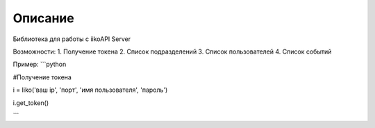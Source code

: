 Описание
========

Библиотека для работы с iikoAPI Server

Возможности:
1. Получение токена
2. Список подразделений
3. Список пользователей
4. Список событий


Пример:
```python

#Получение токена

i = Iiko('ваш ip', 'порт', 'имя пользователя', 'пароль')

i.get_token()

```